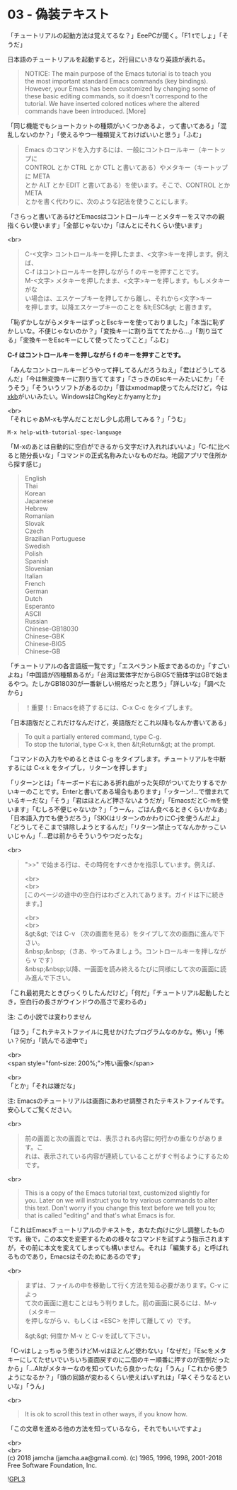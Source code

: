 #+OPTIONS: toc:nil
#+OPTIONS: \n:t

* 03 - 偽装テキスト

  「チュートリアルの起動方法は覚えてるな？」EeePCが聞く。「F1 tでしょ」「そうだ」

  日本語のチュートリアルを起動すると，2行目にいきなり英語が表れる。

  #+BEGIN_QUOTE
   NOTICE: The main purpose of the Emacs tutorial is to teach you
   the most important standard Emacs commands (key bindings).
   However, your Emacs has been customized by changing some of
   these basic editing commands, so it doesn't correspond to the
   tutorial.  We have inserted colored notices where the altered
   commands have been introduced. [More]
  #+END_QUOTE

  「同じ機能でもショートカットの種類がいくつかあるよ，って書いてある」「混乱しないのか？」「使えるやつ一種類覚えておけばいいと思う」「ふむ」

  #+BEGIN_QUOTE
  Emacs のコマンドを入力するには、一般にコントロールキー（キートップに
  CONTROL とか CTRL とか CTL と書いてある）やメタキー（キートップに META
  とか ALT とか EDIT と書いてある）を使います。そこで、CONTROL とか META
  とかを書く代わりに、次のような記法を使うことにします。
  #+END_QUOTE

  「さらっと書いてあるけどEmacsはコントロールキーとメタキーをスマホの親指くらい使います」「全部じゃないか」「ほんとにそれくらい使います」

  <br>
  #+BEGIN_QUOTE
  C-<文字>   コントロールキーを押したまま、<文字>キーを押します。例えば、
	    C-f はコントロールキーを押しながら f のキーを押すことです。
  M-<文字>   メタキーを押したまま、<文字>キーを押します。もしメタキーがな
	    い場合は、エスケープキーを押してから離し、それから<文字>キー
	    を押します。以降エスケープキーのことを &lt;ESC&gt; と書きます。
  #+END_QUOTE

  「恥ずかしながらメタキーはずっとEscキーを使っておりました」「本当に恥ずかしいな。不便じゃないのか？」「変換キーに割り当ててたから…」「割り当てる」「変換キーをEscキーにして使ってたってこと」「ふむ」

  *C-f はコントロールキーを押しながら f のキーを押すことです。*

  「みんなコントロールキーどうやって押してるんだろうねえ」「君はどうしてるんだ」「今は無変換キーに割り当ててます」「さっきのEscキーみたいにか」「そうそう」「そういうソフトがあるのか」「昔はxmodmap使ってたんだけど，今は[[https://wiki.archlinux.jp/index.php/X_KeyBoard_extension][xkb]]がいいみたい。WindowsはChgKeyとかyamyとか」

  <br>
  「それじゃあM-xも学んだことだし少し応用してみる？」「うむ」

  #+BEGIN_SRC 
  M-x help-with-tutorial-spec-language
  #+END_SRC

  「M-xのあとは自動的に空白ができるから文字だけ入れればいいよ」「C-fに比べると随分長いな」「コマンドの正式名称みたいなものだね。地図アプリで住所から探す感じ」

  #+BEGIN_QUOTE
  English
  Thai
  Korean
  Japanese
  Hebrew
  Romanian
  Slovak
  Czech
  Brazilian Portuguese
  Swedish
  Polish
  Spanish
  Slovenian
  Italian
  French
  German
  Dutch
  Esperanto
  ASCII
  Russian
  Chinese-GB18030
  Chinese-GBK
  Chinese-BIG5
  Chinese-GB
  #+END_QUOTE

  「チュートリアルの各言語版一覧です」「エスペラント版まであるのか」「すごいよね」「中国語が四種類あるが」「台湾は繁体字だからBIG5で簡体字はGBで始まるやつ。たしかGB18030が一番新しい規格だったと思う」「詳しいな」「調べたから」

  #+BEGIN_QUOTE
  ！重要！: Emacsを終了するには、C-x C-c をタイプします。
  #+END_QUOTE

  「日本語版だとこれだけなんだけど，英語版だとこれ以降もなんか書いてある」

  #+BEGIN_QUOTE
  To quit a partially entered command, type C-g.
  To stop the tutorial, type C-x k, then &lt;Return&gt; at the prompt.
  #+END_QUOTE

  「コマンドの入力をやめるときは C-g をタイプします。チュートリアルを中断するには C-x k をタイプし，リターンを押します」

  「リターンとは」「キーボード右にある折れ曲がった矢印がついてたりするでかいキーのことです。Enterと書いてある場合もあります」「ッターン!…で憎まれているキーだな」「そう」「君はほとんど押さないようだが」「EmacsだとC-mを使います」「むしろ不便じゃないか？」「うーん，ごはん食べるときくらいかなあ」「日本語入力でも使うだろう」「SKKはリターンのかわりにC-jを使うんだよ」「どうしてそこまで排除しようとするんだ」「リターン禁止ってなんかかっこいいじゃん」「…君は前からそういうやつだったな」

  <br>
  #+BEGIN_QUOTE
  ">>" で始まる行は、その時何をすべきかを指示しています。例えば、

  <br>
  <br>
  [このページの途中の空白行はわざと入れてあります。ガイドは下に続きます。]



  <br>
  <br>
  &gt;&gt;  では C-v （次の画面を見る）をタイプして次の画面に進んで下さい。
  &nbsp;&nbsp;（さあ、やってみましょう。コントロールキーを押しながら v です）
  &nbsp;&nbsp;以降、一画面を読み終えるたびに同様にして次の画面に読み進んで下さい。
  #+END_QUOTE

  「これ最初見たときびっくりしたんだけど」「何だ」「チュートリアル起動したとき，空白行の長さがウインドウの高さで変わるの」

  注: この小説では変わりません

  「ほう」「これテキストファイルに見せかけたプログラムなのかな。怖い」「怖い？何が」「読んでる途中で」

  <br>
  <span style="font-size: 200%;">怖い画像</span>

  <br>
  「とか」「それは嫌だな」

  注: Emacsのチュートリアルは画面にあわせ調整されたテキストファイルです。安心してご覧ください。

  <br>
  #+BEGIN_QUOTE
  前の画面と次の画面とでは、表示される内容に何行かの重なりがあります。こ
  れは、表示されている内容が連続していることがすぐ判るようにするためです。
  #+END_QUOTE

  <br>
  #+BEGIN_QUOTE
  This is a copy of the Emacs tutorial text, customized slightly for
  you.  Later on we will instruct you to try various commands to alter
  this text.  Don't worry if you change this text before we tell you to;
  that is called "editing" and that's what Emacs is for.
  #+END_QUOTE

  「これはEmacsチュートリアルのテキストを，あなた向けに少し調整したものです。後で，この本文を変更するための様々なコマンドを試すよう指示されますが，その前に本文を変えてしまっても構いません。それは「編集する」と呼ばれるものであり，Emacsはそのためにあるのです」

  <br>
  #+BEGIN_QUOTE
  まずは、ファイルの中を移動して行く方法を知る必要があります。C-v によっ
  て次の画面に進むことはもう判りました。前の画面に戻るには、M-v （メタキー
  を押しながら v、もしくは <ESC> を押して離して v）です。

  &gt;&gt; 何度か M-v と C-v を試して下さい。
  #+END_QUOTE

  「C-vはしょっちゅう使うけどM-vはほとんど使わない」「なぜだ」「Escをメタキーにしてたせいでいちいち画面戻すのに二個のキー順番に押すのが面倒だったから」「…Altがメタキーなのを知っていたら良かったな」「うん」「これから使うようになるか？」「頭の回路が変わるくらい使えばいずれは」「早くそうなるといいな」「うん」

  <br>
  #+BEGIN_QUOTE
  It is ok to scroll this text in other ways, if you know how.
  #+END_QUOTE

  「この文章を進める他の方法を知っているなら，それでもいいですよ」

  <br>
  <br>
  (c) 2018 jamcha (jamcha.aa@gmail.com). (c) 1985, 1996, 1998, 2001-2018 Free Software Foundation, Inc.

  ![[https://www.gnu.org/graphics/gplv3-88x31.png][GPL3]]
